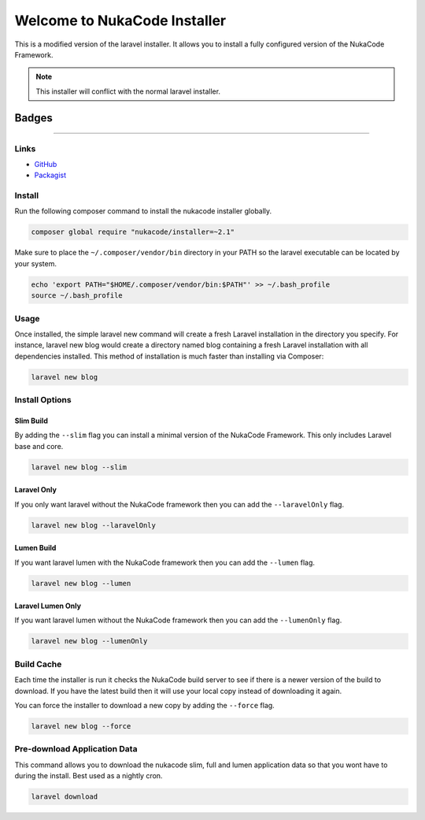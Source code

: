 Welcome to NukaCode Installer
================================
This is a modified version of the laravel installer. It allows you to install a fully configured version of the NukaCode Framework.

.. note:: This installer will conflict with the normal laravel installer.

=======
Badges
=======
.. image:: https://scrutinizer-ci.com/g/NukaCode/installer/badges/quality-score.png?b=master
    :target: https://scrutinizer-ci.com/g/NukaCode/installer/?branch=master
.. image:: https://poser.pugx.org/nukacode/installer/v/stable.svg
    :target: https://packagist.org/packages/nukacode/installer
.. image:: https://poser.pugx.org/nukacode/installer/downloads.svg
    :target: https://packagist.org/packages/nukacode/installer
.. image:: https://poser.pugx.org/nukacode/installer/license.svg
    :target: https://packagist.org/packages/nukacode/installer

=====

Links
------
* `GitHub <https://github.com/NukaCode/installer>`_
* `Packagist <https://packagist.org/packages/nukacode/installer>`_


Install
-------
Run the following composer command to install the nukacode installer globally.

.. code::

    composer global require "nukacode/installer=~2.1"

Make sure to place the ``~/.composer/vendor/bin`` directory in your PATH so the laravel executable can be located by your system.

.. code::

    echo 'export PATH="$HOME/.composer/vendor/bin:$PATH"' >> ~/.bash_profile
    source ~/.bash_profile

Usage
-----
Once installed, the simple laravel new command will create a fresh Laravel installation in the directory you specify.
For instance, laravel new blog would create a directory named blog containing a fresh Laravel installation with all dependencies installed.
This method of installation is much faster than installing via Composer:

.. code::

    laravel new blog

Install Options
---------------

Slim Build
~~~~~~~~~~
By adding the ``--slim`` flag you can install a minimal version of the NukaCode Framework. This only includes Laravel base and core.

.. code::

    laravel new blog --slim

Laravel Only
~~~~~~~~~~~~
If you only want laravel without the NukaCode framework then you can add the ``--laravelOnly`` flag.

.. code::

    laravel new blog --laravelOnly

Lumen Build
~~~~~~~~~~~
If you want laravel lumen with the NukaCode framework then you can add the ``--lumen`` flag.

.. code::

    laravel new blog --lumen

Laravel Lumen Only
~~~~~~~~~~~~~~~~~~
If you want laravel lumen without the NukaCode framework then you can add the ``--lumenOnly`` flag.

.. code::

    laravel new blog --lumenOnly

Build Cache
-----------
Each time the installer is run it checks the NukaCode build server to see if there is a newer version of the build to download.
If you have the latest build then it will use your local copy instead of downloading it again.

You can force the installer to download a new copy by adding the ``--force`` flag.

.. code::

    laravel new blog --force

Pre-download Application Data
-----------------------------
This command allows you to download the nukacode slim, full and lumen application data so that you wont have to during the install. Best used as a nightly cron.

.. code::

    laravel download